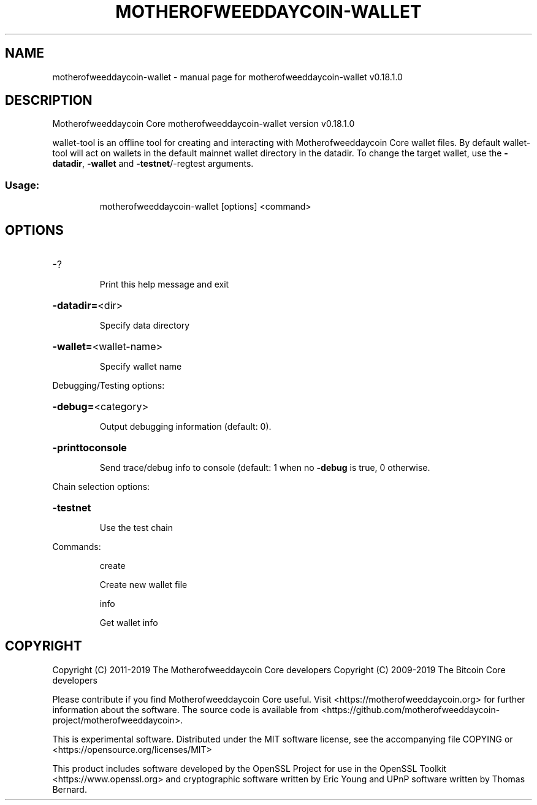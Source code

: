 .\" DO NOT MODIFY THIS FILE!  It was generated by help2man 1.47.11.
.TH MOTHEROFWEEDDAYCOIN-WALLET "1" "December 2019" "motherofweeddaycoin-wallet v0.18.1.0" "User Commands"
.SH NAME
motherofweeddaycoin-wallet \- manual page for motherofweeddaycoin-wallet v0.18.1.0
.SH DESCRIPTION
Motherofweeddaycoin Core motherofweeddaycoin\-wallet version v0.18.1.0
.PP
wallet\-tool is an offline tool for creating and interacting with Motherofweeddaycoin Core wallet files.
By default wallet\-tool will act on wallets in the default mainnet wallet directory in the datadir.
To change the target wallet, use the \fB\-datadir\fR, \fB\-wallet\fR and \fB\-testnet\fR/\-regtest arguments.
.SS "Usage:"
.IP
motherofweeddaycoin\-wallet [options] <command>
.SH OPTIONS
.HP
\-?
.IP
Print this help message and exit
.HP
\fB\-datadir=\fR<dir>
.IP
Specify data directory
.HP
\fB\-wallet=\fR<wallet\-name>
.IP
Specify wallet name
.PP
Debugging/Testing options:
.HP
\fB\-debug=\fR<category>
.IP
Output debugging information (default: 0).
.HP
\fB\-printtoconsole\fR
.IP
Send trace/debug info to console (default: 1 when no \fB\-debug\fR is true, 0
otherwise.
.PP
Chain selection options:
.HP
\fB\-testnet\fR
.IP
Use the test chain
.PP
Commands:
.IP
create
.IP
Create new wallet file
.IP
info
.IP
Get wallet info
.SH COPYRIGHT
Copyright (C) 2011-2019 The Motherofweeddaycoin Core developers
Copyright (C) 2009-2019 The Bitcoin Core developers

Please contribute if you find Motherofweeddaycoin Core useful. Visit
<https://motherofweeddaycoin.org> for further information about the software.
The source code is available from
<https://github.com/motherofweeddaycoin-project/motherofweeddaycoin>.

This is experimental software.
Distributed under the MIT software license, see the accompanying file COPYING
or <https://opensource.org/licenses/MIT>

This product includes software developed by the OpenSSL Project for use in the
OpenSSL Toolkit <https://www.openssl.org> and cryptographic software written by
Eric Young and UPnP software written by Thomas Bernard.

